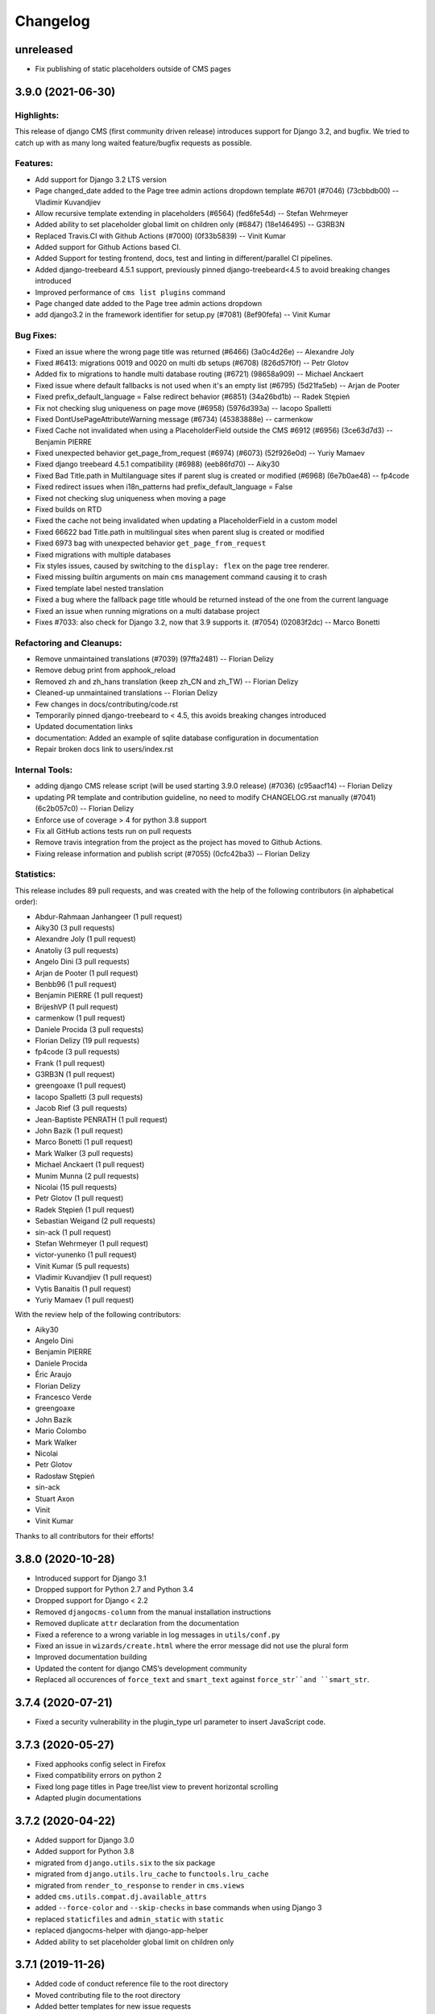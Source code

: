 =========
Changelog
=========


unreleased
==========

* Fix publishing of static placeholders outside of CMS pages

3.9.0 (2021-06-30)
==================

Highlights:
-----------

This release of django CMS (first community driven release) introduces support for Django 3.2, and bugfix.
We tried to catch up with as many long waited feature/bugfix requests as possible.

Features:
---------
* Add support for Django 3.2 LTS version
* Page changed_date added to the Page tree admin actions dropdown template #6701 (#7046) (73cbbdb00) -- Vladimir Kuvandjiev
* Allow recursive template extending in placeholders (#6564) (fed6fe54d) -- Stefan Wehrmeyer
* Added ability to set placeholder global limit on children only (#6847) (18e146495) -- G3RB3N
* Replaced Travis.CI with Github Actions (#7000) (0f33b5839) -- Vinit Kumar
* Added support for Github Actions based CI.
* Added Support for testing frontend, docs, test and linting in different/parallel CI pipelines.
* Added django-treebeard 4.5.1 support, previously pinned django-treebeard<4.5 to avoid breaking changes introduced
* Improved performance of ``cms list plugins`` command
* Page changed date added to the Page tree admin actions dropdown
* add django3.2 in the framework identifier for setup.py (#7081) (8ef90fefa) -- Vinit Kumar

Bug Fixes:
----------
* Fixed an issue where the wrong page title was returned (#6466) (3a0c4d26e) -- Alexandre Joly
* Fixed #6413: migrations 0019 and 0020 on multi db setups (#6708) (826d57f0f) -- Petr Glotov
* Added fix to migrations to handle multi database routing (#6721) (98658a909) -- Michael Anckaert
* Fixed issue where default fallbacks is not used when it's an empty list (#6795) (5d21fa5eb) -- Arjan de Pooter
* Fixed prefix_default_language = False redirect behavior (#6851) (34a26bd1b) -- Radek Stępień
* Fix not checking slug uniqueness on page move (#6958) (5976d393a) -- Iacopo Spalletti
* Fixed DontUsePageAttributeWarning message (#6734) (45383888e) -- carmenkow
* Fixed Cache not invalidated when using a PlaceholderField outside the CMS #6912 (#6956) (3ce63d7d3) -- Benjamin PIERRE
* Fixed unexpected behavior get_page_from_request (#6974) (#6073) (52f926e0d) -- Yuriy Mamaev
* Fixed django treebeard 4.5.1 compatibility (#6988) (eeb86fd70) -- Aiky30
* Fixed Bad Title.path in Multilanguage sites if parent slug is created or modified (#6968) (6e7b0ae48) -- fp4code
* Fixed redirect issues when i18n_patterns had prefix_default_language = False
* Fixed not checking slug uniqueness when moving a page
* Fixed builds on RTD
* Fixed the cache not being invalidated when updating a PlaceholderField in a custom model
* Fixed 66622 bad Title.path in multilingual sites when parent slug is created or modified
* Fixed 6973 bag with unexpected behavior ``get_page_from_request``
* Fixed migrations with multiple databases
* Fix styles issues, caused by switching to the ``display: flex`` on the page tree renderer.
* Fixed missing builtin arguments on main ``cms`` management command causing it to crash
* Fixed template label nested translation
* Fixed a bug where the fallback page title whould be returned instead of the one from the current language
* Fixed an issue when running migrations on a multi database project
* Fixes #7033: also check for Django 3.2, now that 3.9 supports it. (#7054) (02083f2dc) -- Marco Bonetti

Refactoring and Cleanups:
-------------------------
* Remove unmaintained translations (#7039) (97ffa2481) -- Florian Delizy
* Remove debug print from apphook_reload
* Removed zh and zh_hans translation (keep zh_CN and zh_TW) -- Florian Delizy
* Cleaned-up unmaintained translations -- Florian Delizy
* Few changes in docs/contributing/code.rst
* Temporarily pinned django-treebeard to < 4.5, this avoids breaking changes introduced
* Updated documentation links
* documentation: Added an example of sqlite database configuration in documentation
* Repair broken docs link to users/index.rst

Internal Tools:
---------------
* adding django CMS release script (will be used starting 3.9.0 release) (#7036) (c95aacf14) -- Florian Delizy
* updating PR template and contribution guideline, no need to modify CHANGELOG.rst manually (#7041) (6c2b057c0) -- Florian Delizy
* Enforce use of coverage > 4 for python 3.8 support
* Fix all GitHub actions tests run on pull requests
* Remove travis integration from the project as the project has moved to Github Actions.
* Fixing release information and publish script (#7055) (0cfc42ba3) -- Florian Delizy

Statistics:
-----------

This release includes 89 pull requests, and was created with the help of the following contributors (in alphabetical order):

* Abdur-Rahmaan Janhangeer (1 pull request)
* Aiky30 (3 pull requests)
* Alexandre Joly (1 pull request)
* Anatoliy (3 pull requests)
* Angelo Dini (3 pull requests)
* Arjan de Pooter (1 pull request)
* Benbb96 (1 pull request)
* Benjamin PIERRE (1 pull request)
* BrijeshVP (1 pull request)
* carmenkow (1 pull request)
* Daniele Procida (3 pull requests)
* Florian Delizy (19 pull requests)
* fp4code (3 pull requests)
* Frank (1 pull request)
* G3RB3N (1 pull request)
* greengoaxe (1 pull request)
* Iacopo Spalletti (3 pull requests)
* Jacob Rief (3 pull requests)
* Jean-Baptiste PENRATH (1 pull request)
* John Bazik (1 pull request)
* Marco Bonetti (1 pull request)
* Mark Walker (3 pull requests)
* Michael Anckaert (1 pull request)
* Munim Munna (2 pull requests)
* Nicolai (15 pull requests)
* Petr Glotov (1 pull request)
* Radek Stępień (1 pull request)
* Sebastian Weigand (2 pull requests)
* sin-ack (1 pull request)
* Stefan Wehrmeyer (1 pull request)
* victor-yunenko (1 pull request)
* Vinit Kumar (5 pull requests)
* Vladimir Kuvandjiev (1 pull request)
* Vytis Banaitis (1 pull request)
* Yuriy Mamaev (1 pull request)

With the review help of the following contributors:

* Aiky30
* Angelo Dini
* Benjamin PIERRE
* Daniele Procida
* Éric Araujo
* Florian Delizy
* Francesco Verde
* greengoaxe
* John Bazik
* Mario Colombo
* Mark Walker
* Nicolai
* Petr Glotov
* Radosław Stępień
* sin-ack
* Stuart Axon
* Vinit
* Vinit Kumar

Thanks to all contributors for their efforts!

3.8.0 (2020-10-28)
==================

* Introduced support for Django 3.1
* Dropped support for Python 2.7 and Python 3.4
* Dropped support for Django < 2.2
* Removed ``djangocms-column`` from the manual installation instructions
* Removed duplicate ``attr`` declaration from the documentation
* Fixed a reference to a wrong variable in log messages in ``utils/conf.py``
* Fixed an issue in ``wizards/create.html`` where the error message did not use the plural form
* Improved documentation building
* Updated the content for django CMS’s development community
* Replaced all occurences of ``force_text`` and ``smart_text`` against
  ``force_str``and ``smart_str``.



3.7.4 (2020-07-21)
==================

* Fixed a security vulnerability in the plugin_type url parameter to insert JavaScript code.


3.7.3 (2020-05-27)
==================

* Fixed apphooks config select in Firefox
* Fixed compatibility errors on python 2
* Fixed long page titles in Page tree/list view to prevent horizontal scrolling
* Adapted plugin documentations


3.7.2 (2020-04-22)
==================

* Added support for Django 3.0
* Added support for Python 3.8
* migrated from ``django.utils.six`` to the six package
* migrated from ``django.utils.lru_cache`` to ``functools.lru_cache``
* migrated from ``render_to_response`` to ``render`` in ``cms.views``
* added ``cms.utils.compat.dj.available_attrs``
* added ``--force-color`` and ``--skip-checks`` in base commands when using Django 3
* replaced ``staticfiles`` and ``admin_static`` with ``static``
* replaced djangocms-helper with django-app-helper
* Added ability to set placeholder global limit on children only


3.7.1 (2019-11-26)
==================

* Added code of conduct reference file to the root directory
* Moved contributing file to the root directory
* Added better templates for new issue requests
* Fixed a bug where creating a page via the ``cms.api.create_page`` ignores
  left/right positions.
* Fixed documentation example for ``urls.py`` when using multiple languages.
* Mark public static placeholder dirty when published.
* Fixed a bug where ``request.current_page`` would always be the public page,
  regardless of the toolbar status (draft / live). This only affected custom
  urls from an apphook.
* Fixed a bug where the menu would render draft pages even if the page on
  the request was a public page. This happens when a user without change
  permissions requests edit mode.
* Fixed the 'urls.W001' warning with custom apphook urls
* Prevent non-staff users to login with the django CMS toolbar
* Added missing ``{% trans %}`` to toolbar shortcuts.
* Fixed branch and release policy.
* Improved and simplified permissions documentation.
* Improved apphooks documentation.
* Improved CMSPluginBase documentation.
* Improved documentation related to nested plugins.
* Updated installation tutorial.
* Fixed a simple typo in the docstring for ``cms.utils.helpers.normalize_name``.
* Updated 'How to create Plugins' Tutorial.


3.7.0 (2019-09-25)
==================

* Introduced Django 2.2 support.
* Introduced Python 3.7 support.
* Fixed test suite.
* Fixed override ``urlconf_module`` so that Django system checks don't crash.


3.6.1 (2020-07-21)
==================

* Fixed a security vulnerability in the plugin_type url parameter to insert JavaScript code.


3.6.0 (2019-01-29)
==================

* Removed the ``cms moderator`` command.
* Dropped Django < 1.11 support.
* Removed the translatable content get / set methods from ``CMSPlugin`` model.
* Removed signal handlers for ``Page``, ``Title``, ``Placeholder`` and ``CMSPlugin`` models.
* Moved ``Title.meta_description`` length restriction from model to form
  and increased its max length to 320 characters.
* Added ``page_title`` parameter for ``cms.api.create_page()`` and ``cms.api.create_title()``.
* Introduced Django 2.0 support.
* Introduced Django 2.1 support.


3.5.4 (2020-07-21)
==================

* Fixed a security vulnerability in the plugin_type url parameter to insert JavaScript code.


3.5.3 (2018-11-20)
==================

* Fixed ``TreeNode.DoesNotExist`` exception raised when exporting
  and loading database contents via ``dumpdata`` and ``loaddata``.
* Fixed a bug where ``request.current_page`` would always be the public page,
  regardless of the toolbar status (draft / live). This only affected custom
  urls from an apphook.
* Removed extra quotation mark from the sideframe button template
* Fixed a bug where structureboard tried to preload markup when using legacy
  renderer
* Fixed a bug where updates on other tab are not correctly propagated if the
  operation was to move a plugin in the top level of same placeholder
* Fixed a bug where xframe options were processed by clickjacking middleware
  when page was served from cache, rather then get this value from cache
* Fixed a bug where cached page permissions overrides global permissions
* Fixed a bug where plugins that are not rendered in content wouldn't be
  editable in structure board
* Fixed a bug with expanding static placeholder by clicking on "Expand All" button
* Fixed a bug where descendant pages with a custom url would lose the overwritten
  url on save.
* Fixed a bug where setting the ``on_delete`` option on ``PlaceholderField``
  and ``PageField`` fields would be ignored.
* Fixed a bug when deleting a modal from changelist inside a modal


3.5.2 (2018-04-11)
==================

* Fixed a bug where shortcuts menu entry would stop working after toolbar reload
* Fixed a race condition in frontend code that could lead to sideframe being
  opened with blank page
* Fixed a bug where the direct children of the homepage would get a leading ``/``
  character when the homepage was moved or published.
* Fixed a bug where non-staff user would be able to open empty structure board
* Fixed a bug where a static file from Django admin was referenced that no
  longer existed in Django 1.9 and up.
* Fixed a bug where the migration 0018 would fail under certain databases.


3.5.1 (2018-03-05)
==================

* Fixed a bug where editing pages with primary keys greater than 999 would throw an
  exception.
* Fixed a ``MultipleObjectsReturned`` exception raised on the page types migration
  with multiple page types per site.
* Fixed a bug which prevented toolbar js from working correctly when rendered
  before toolbar.
* Fixed a bug where CMS would incorrectly highlight plugin content when plugin
  contains invisible elements
* Fixed a regression where templates which inherit from a template using an ``{% extends %}``
  tag with a default would raise an exception.


3.5.0 (2018-01-31)
==================

* Fixed a bug which prevented users from seeing the welcome screen when debug is
  turned off.
* Introduced improved repr for ``Page``, ``Title``, ``Placeholder`` and ``CMSPlugin`` models.
* Rename publish buttons to no longer reference "page"
* Page rendering will now use the draft page instead of public page for logged in
  users with change permissions, unless the ``preview`` GET parameter is used.
* Fixed "Expand all / Collapse all" not reflecting real state of the placeholder tree
* Fixed a bug where Aliased plugins would render if their host page was unpublished (and user was not on edit mode).
* Fixed a bug where focusing inputs in modal would require 2 clicks in some browsers
* Changed the language chooser to always show all configured languages to staff members
  and public-only languages to anon users.
* Introduced logic to copy pages to different sites from the admin.
* Removed "View on Site" button when adding a page
* Welcome page no longer uses multilingual URLs when not required.
* Prevent users from passing a public page as parent in ``create_page`` api function


3.4.7 (2020-07-21)
==================

* Removed extra quotation mark from the sideframe button template
* Fixed a bug where xframe options were processed by clickjacking middleware
  when page was served from cache, rather then get this value from cache
* Fixed a bug where cached page permissions overrides global permissions
* Fixed a bug where editing pages with primary keys greater than 9999 would throw an
  exception.
* Fixed broken wizard page creation when no language is set within the template context (see #5828).
* Fixed a security vulnerability in the plugin_type url parameter to insert JavaScript code.


3.4.6 (2018-03-26)
==================

* Changed the way drag and drop works in the page tree. The page has to be
  selected first before moving.
* Fixed a bug where the cms alias plugin leaks context into the rendered aliased plugins.
* Fixed a bug where users without the "Change advanced settings" permission could still
  change a page's template.
* Added ``on_delete`` to ``ForeignKey`` and ``OneToOneField`` to silence Django
  deprecation warnings.
* Fixed a bug where the sitemap would ignore the ``public`` setting of the site languages
  and thus display hidden languages.
* Fixed an ``AttributeError`` raised when adding or removing apphooks in Django 1.11.
* Fixed an ``InconsistentMigrationHistory`` error raised when the contenttypes app
  has a pending migration after the user has applied the ``0010_migrate_use_structure`` migration.
* Fixed a bug where plugins rendered multiple times won't be editable


3.4.5 (2017-10-12)
==================

* Introduced Django 1.11 compatibility
* Fixed a bug where slug wouldn't be generated in the creation wizard
* Fixed a bug where the add page endpoint rendered ``Change page`` as the html title.
* Fixed an issue where non-staff users could request the wizard create endpoint.
* Fixed an issue where the ``Edit page`` toolbar button wouldn't show on non-cms pages
  with placeholders.
* Fixed a bug where placeholder inheritance wouldn't work if the inherited placeholder
  is cached in an ancestor page.
* Fixed a regression where the code following a ``{% placeholder x or %}`` declaration,
  was rendered before attempting to inherit content from parent pages.
* Changed page/placeholder cache keys to use sha1 hash instead of md5 to be FIPS compliant.
* Fixed a bug where the change of a slug would not propagate to all descendant pages
* Fixed a ``ValueError`` raised when using ``ManifestStaticFilesStorage`` or similar for static files.
  This only affects Django >= 1.10


3.4.4 (2017-06-15)
==================

* Fixed a bug in which cancelling the publishing dialog wasn't respected.
* Fixed a bug causing post-login redirection to an incorrect URL on single-language sites.
* Changed the signature for internal ``cms.plugin_base.CMSPluginBase`` methods ``get_child_classes``
  and ``get_parent_classes`` to take an optional ``instance`` parameter.
* Fixed an error when retrieving placeholder label from configuration.
* Fixed a bug which caused certain translations to display double-escaped text in the page
  list admin view.
* Adjusted the toolbar JavaScript template to escape values coming from the request.
* Added Dropdown class to toolbar items
* Replaced all custom markup on the ``admin/cms/page/includes/fieldset.html`` template
  with an ``{% include %}`` call to Django's built-in ``fieldset.html`` template.
* Fixed a bug which prevented a page from being marked as dirty when a placeholder was cleared.
* Fixed an IntegrityError raised when publishing a page with no public version and whose publisher
  state was pending.
* Fixed an issue with JavaScript not being able to determine correct path to the async bundle
* Fixed a ``DoesNotExist`` database error raised when moving a page marked as published, but whose public
  translation did not exist.
* Fixed a bug in which the menu rendered nodes using the site session variable (set in the admin),
  instead of the current request site.
* Fixed a race condition bug in which the database cache keys were deleted without syncing with the
  cache server, and as a result old menu items would continue to be displayed.
* Fixed a 404 raised when using the ``Delete`` button for a Page or Title extension on Django >= 1.9
* Added "How to serve multiple languages" section to documentation
* Fixed a performance issue with nested pages when using the ``inherit`` flag on the ``{% placeholder %}`` tag.
* Removed the internal ``reset_to_public`` page method in favour of the ``revert_to_live`` method.
* Fixed a bug in which the placeholder cache was not consistently cleared when a page was published.
* Enhanced the plugin menu to not show plugins the user does not have permission to add.
* Fixed a regression which prevented users from setting a redirect to the homepage.


3.4.3 (2017-04-24)
==================

* Fixed a security vulnerability in the page redirect field which allowed users
  to insert JavaScript code.
* Fixed a security vulnerability where the ``next`` parameter for the toolbar login
  was not sanitised and could point to another domain.


3.4.2 (2017-01-23)
==================

* Escaped strings in ``close_frame`` JS template.
* Fixed a bug with `text-transform` styles on inputs affecting CMS login
* Fixed a typo in the confirmation message for copying plugins from a different
  language
* Fixed a bug which prevented certain migrations from running in a multi-db setup.
* Fixed a regression which prevented the ``Page`` model from rendering correctly
  when used in a ``raw_id_field``.
* Fixed a regression which caused the CMS to cache the toolbar when ``CMS_PAGE_CACHE``
  was set to ``True`` and an anonymous user had ``cms_edit`` set to ``True`` on their session.
* Fixed a regression which prevented users from overriding content in an inherited
  placeholder.
* Added official support for Django 1.10.
* Fixed a bug affecting Firefox for Macintosh users, in which use of the Command key later followed by Return would
  trigger a plugin save.
* Fixed a bug where template inheritance setting creates spurious migration (see #3479)
* Fixed a bug which prevented the page from being marked as dirty (pending changes)
  when changing the value of the overwrite url field.
* Adjusted Ajax calls triggered when performing a placeholder operation (add plugin, etc..) to include
  a GET query called cms_path. This query points to the path where the operation originates from.
* Added a deprecation warning to method ``render_plugin()`` in class ``CMSPlugin``.
* Since ``get_parent_classes()`` became a classmethod, do not instantiate plugin before invocation.
* Fixed a bug where the page tree would not update correctly when a sibling page was moved
  from left to right or right to left.
* Improved the ``fix-tree`` command so that it also fixes non-root nodes (pages).
* Removed the deprecated ``add_url()``, ``edit_url()``, ``move_url()``, ``delete_url()``, ``copy_url()`` properties of
  CMSPlugin model.
* Deprecated ``frontend_edit_template`` attribute of ``CMSPluginBase``.
* Introduced placeholder operation signals.
* The ``post_`` methods in ```PlaceholderAdminMixin`` have been deprecated in favor of
  placeholder operation signals.
* Re-introduced the "Revert to live" menu option.
* Added support for django-reversion >= 2 (see #5830)
* Rewrote manual installation how-to documentation


3.4.1 (2016-10-04)
==================

* Fixed a regression when static placeholder was uneditable if it was present
  on the page multiple times
* Removed globally unique constraint for Apphook configs.
* Fixed a bug when keyboard shortcuts were triggered when form fields were
  focused
* Fixed a bug when ``shift + space`` shortcut wouldn't correctly highlight a
  plugin in the structure board
* Fixed a bug when plugins that have top-level svg element would break
  structure board
* Fixed a bug where output from the ``show_admin_menu_for_pages`` template tag
  was escaped in Django 1.9
* Fixed a bug where plugins would be rendered as editable if toolbar was shown
  but user was not in edit mode.
* Fixed css reset issue with shortcuts modal


3.4.0 (2016-09-14)
==================

* Changed the way CMS plugins are rendered. The div with `cms-plugin` class is
  no longer rendered around every CMS plugin, instead a combination of `template`
  tags and JavaScript is used to add event handlers and plugin data directly to
  the plugin markup. This fixes most of the rendering issues that were present
  because of the extra markup.
* Changed cache-busting implementation, it is now handled by a path change,
  not by GET parameter.
* Added a possibility to copy pages in the Page Tree by drag'n'drop.
* Make it possible to use multi-table inheritance for Page/Title extensions.
* Refactored plugin rendering functionality to speed up loading time in both
  structure and content mode.
* Added ``Shift + Space`` shortcut that behaves similar to ``Space`` shortcut
  but takes into account currently hovered plugin.
* Improved keyboard navigation
* Added help modal about available shortcuts
* Added fuzzy matching to plugin picker
* Changed the ``downcast_plugins`` utility to return a generator instead of a list
* Fixed a bug that caused an aliased placeholder to show in structure mode.
* Fixed a bug which prevented aliased content from showing correctly without
  publishing the page first.
* Added help text to an ``Alias`` plugin change form when attached to a page
  to show the content editor where the content is aliased from.
* Removed revision support from djangoCMS core.
  As a result both ``CMS_MAX_PAGE_HISTORY_REVERSIONS`` and ``CMS_MAX_PAGE_PUBLISH_REVERSIONS``
  settings are no longer supported, as well as the ``with_revision`` parameter
  in ``cms.api.create_page`` and ``cms.api.create_title``.


3.3.3 (unreleased)
==================

* Fixed a bug where where the plugin picker would display the plugin names
  translated in the request language instead of the user's language.
* Fixed a bug which raised an exception when the ``AdvancedSettingsForm``
  failed validation on certain fields.
* Fixed a bug with widgets not initialising correctly sometimes
* Fixed a tree corruption when moving a published page under a published one.
* Fixed a tree corruption caused by ``fix-tree`` when an unpublished page is parent
  to a published page.
* Fixed an error when publishing a page that has an unpublished child page who is
  parent to a published page.
* Fixed a bug where moving a published page under a page marked as pending publishing
  is left as published instead of being marked as pending publishing.
* Fixed AttributeError when using ``create_page`` in management command
* Fixed a bug in getting the language from current request which can cause error 500
* API functions are now atomic by design (use the @atomic decorator)
* Fixed a bug where a ``Page`` was created with it's languages field set to ``None``.


3.3.2 (2016-08-11)
==================

* Fixed a bug where it wasn't possible to scroll the toolbar menu if scroll
  started on the disabled menu item on small screens.
* Fixed a migration error (0014) that occurred under certain environments.
* Fixed a regression when standalone CMS Widgets wouldn't work due to
  non-existing JavaScript dependencies.
* Fixed a possible recursion error when using the ``Alias`` plugin.
* Fixed a regression where submit handlers for modal form wouldn't be executed
  under certain circumstances


3.3.1 (2016-07-13)
==================

* Added a warning for users who are leaving the page or closing the plugin
  modal by pressing ESC to prevent accidental loss of content.
* Fixed a bug when clicking inside sideframe didn't close toolbar dropdowns
* Fixed a bug where saving errors wouldn't be shown in the modal window.
* Fixed a misleading message when modal iframe contents couldn't be accessed.
* Added a workaround for a bug when plugins couldn't be deleted in Firefox
  with 1Password extension installed
* Changed CMS JavaScript bundling from simple concatenation to webpack-based.
  Using CMS JavaScript modules directly is no longer possible.
* Fixed an issue where plugins that have no immediate DOM representation
  wouldn't be editable or movable.
* Fixed a regression in which plugins that defined ``parent_classes``
  would not show up in the structure mode.
* Introduced new logic to leverage Django's dynamic related name
  functionality on ``CMSPlugin`` subclasses for the parent link field.
* Backported a performance fix from Django to avoid extra queries when
  plugins access their parent via the parent link field ``cmsplugin_ptr``.
* Fixed typo in ``AdvancedSettingsForm`` error messages.
* Fixed long standing bug that prevented apphook endspoints from being
  CSRF exempt.
* Changed default value for ``CMS_INTERNAL_IPS``.
* Fixed an issue that prevented non superusers from copying all plugins
  in a placeholder.
* Fixed an issue where plugin permissions where not checked when clearing
  a placeholder.
* Fixed an issue where plugin permissions where not checked when deleting
  a page or page translation.
* Added support for tiered ``CMS_PLACEHOLDER_CONF``.
* Fixed a useless placeholders edit permissions checking when not in edit
  mode.
* Fixed a bug where users with limited permissions could not interact with
  page tree dropdowns.
* Fixed a bug where Django Compressor could not be used on the sekizai ``js``
  block.
* Fixed an encoding error when running the ``publisher-publish`` command.
* Fixed regression introduced in 3.3.0 when using the
  ``render_plugin_toolbar_config`` template tag directly.
* Fixed ``render_model`` template tags to work with models containing deferred
  fields.
* Fixed error in retrieving placeholder label from configuration.


3.3.0 (2016-05-26)
==================

* Fixed regression in management commands
* Fixed documentation typo
* Added contribution policies documentation
* Corrected documentation in numerous places
* Corrected an issue where someone could see and use the internal placeholder plugin in the structure board
* Fixed a regression where the first page created was not automatically published
* Corrected the instructions for using the ``delete-orphaned-plugins`` command
* Re-pinned django-treebeard to >=4.0.1
* Added CMS_WIZARD_CONTENT_PLACEHOLDER setting
* Renamed the CMS_WIZARD_* settings to CMS_PAGE_WIZARD_*
* Deprecated the old-style wizard-related settings
* Improved documentation further
* Improved handling of uninstalled apphooks
* Fixed toolbar placement when foundation is installed
* Fixed an issue which could lead to an apphook without a slug
* Fixed numerous frontend issues
* Removed support for Django 1.6, 1.7 and python 2.6
* Changed the default value of CMSPlugin.position to 0 instead of null
* Refactored the language menu to allow for better integration with many languages
* Refactored management commands completely for better consistency
* Fixed "failed to load resource" for favicon on welcome screen
* Changed behaviour of toolbar CSS classes: ``cms-toolbar-expanded`` class is only added now when toolbar is fully
  expanded and not at the beginning of the animation. ``cms-toolbar-expanding`` and ``cms-toolbar-collapsing`` classes
  are added at the beginning of their respective animations.
* Added unit tests for CMS JavaScript files
* Added frontend integration tests (written with Casper JS)
* Removed frontend integration tests (written with Selenium)
* Added the ability to declare cache expiration periods on a per-plugin basis
* Improved UI of page tree
* Improved UI in various minor ways
* Added a new setting CMS_INTERNAL_IPS for defining a set of IP addresses for which
  the toolbar will appear for authorized users. If left unset, retains the
  existing behavior of allowing toolbar for authorized users at any IP address.
* Changed behaviour of sideframe; is no longer resizable, opens to 90% of the screen or 100% on
  small screens.
* Removed some unnecessary reloads after closing sideframe.
* Added the ability to make pagetree actions work on currently picked language
* Removed deprecated CMS_TOOLBAR_SIMPLE_STRUCTURE_MODE setting
* Introduced the method ``get_cache_expiration`` on CMSPluginBase to be used
  by plugins for declaring their rendered content's period of validity.
* Introduced the method ``get_vary_cache_on`` on CMSPluginBase to be used
  by plugins for declaring ``VARY`` headers.
* Improved performance of plugin moving; no longer saves all plugins inside the placeholder.
* Fixed breadcrumbs of recently moved plugin reflecting previous position in
  the tree
* Refactored plugin adding logic to no longer create the plugin before the user submits the form.
* Improved the behaviour of the placeholder cache
* Improved fix-tree command to sort by position and path when rebuilding positions.
* Fixed several regressions and tree corruptions on page move.
* Added new class method on CMSPlugin ``requires_parent_plugin``
* Fixed behaviour of ``get_child_classes``; now correctly calculates child classes when not
  configured in the placeholder.
* Removed internal ``ExtraMenuItems`` tag.
* Removed internal ``PluginChildClasses`` tag.
* Modified RenderPlugin tag; no longer renders the ``content.html`` template
  and instead just returns the results.
* Added a ``get_cached_template`` method to the ``Toolbar()`` main class to reuse loaded templates per request. It
  works like Django's cached template loader, but on a request basis.
* Added a new method ``get_urls()`` on the appbase class to get CMSApp.urls, to allow passing a page object to it.
* Changed JavaScript linting from JSHint and JSCS to ESLint
* Fixed a bug when it was possible to drag plugin into clipboard
* Fixed a bug where clearing clipboard was closing any open modal


3.2.5 (2016-04-27)
==================

- Fixed regression when page couldn't be copied if CMS_PERMISSION was False
- Improved handling of uninstalled apphooks
- Fix packaging problem with the wheel distribution


3.2.4 (2016-04-26)
==================

- Fix cache settings
- Fix user lookup for view restrictions/page permissions when using raw id field
- Fixed regression when page couldn't be copied if CMS_PERMISSION was False
- Fixes an issue relating to uninstalling a namespaced application
- Adds "Can change page" permission
- Fixes a number of page-tree issues the could lead data corruption under
  certain conditions
- Addresses security vulnerabilities in the `render_model` template tag that
  could lead to escalation of privileges or other security issues.
- Addresses a security vulnerability in the cms' usage of the messages framework
- Fixes security vulnerabilities in custom FormFields that could lead to
  escalation of privileges or other security issues.


3.2.3 (2016-03-09)
==================

- Fix the display of hyphenated language codes in the page tree
- Fix a family of issues relating to unescaped translations in the page tree


3.2.2 (2016-03-02)
==================

- Substantial improvements to the page tree and significant reduction of reloads
- Update jsTree version to 3.2.1 with slight adaptions to the Pagetree
- Documentation improvements
- Improve the display and useability of the language menu, especially in cases
  where there are many languages.
- Fix an issue relating to search fields in plugins
- Fix an issue where the app-resolver would trigger locales into migrations
- Fix cache settings
- Fix ToolbarMiddleware.is_cms_request logic
- Fix numerous Django 1.9 deprecations
- Numerous other improvements to overall stability and code quality


3.2.1 (2016-01-29)
==================

- Add support for Django 1.9 (with some deprecation warnings).
- Add support for django-reversion 1.10+ (required by Django 1.9+).
- Add placeholder name to the edit tooltip.
- Add ``attr['is_page']=True`` to CMS Page navigation nodes.
- Add Django and Python versions to debug bar info tooltip
- Fix an issue with refreshing the UI when switching CMS language.
- Fix an issue with sideframe urls not being remembered after reload.
- Fix breadcrumb in page revision list.
- Fix clash with Foundation that caused "Add plugin" button to be unusable.
- Fix a tree corruption when pasting a nested plugin under another plugin.
- Fix message with CMS version not showing up on hover in debug mode.
- Fix messages not being positioned correctly in debug mode.
- Fix an issue where plugin parent restrictions where not respected when pasting a plugin.
- Fix an issue where "Copy all" menu item could have been clicked on empty placeholder.
- Fix a bug where page tree styles didn't load from STATIC_URL that pointed to a different host.
- Fix an issue where the side-frame wouldn't refresh under some circumstances.
- Honor CMS_RAW_ID_USERS in GlobalPagePermissionAdmin.


3.2.0 (2015-11-24)
==================

- Added new wizard to improve content creation
- Added Aldryn Apphook Reload https://github.com/aldryn/aldryn-apphook-reload/ into core
- Added database migration creating ``UrlconfRevision`` for apphook reload.
- Added tooltips for certain user interaction elements
- Added full touch support and optimisations for mobile devices
- Added gulp.js for linting, compressing and bundling
- Added YuiDocs for JavaScript documentation
- Added ``CMS_TOOLBAR_SIMPLE_STRUCTURE_MODE`` to switch back to the old board rendering,
  this will be deprecated in 3.3.0
- Added ``request.toolbars.placeholder_list`` this will replace
  ``request.toolbars.placeholders`` in 3.3.0
- Added new installation screen with optimisation alongside the new content creation wizard
- Added ``.editorconfig`` to the django-cms project
- Added HTML rendering capabilities for the modal
- Added browser history to the sideframe
- Improved design for better touch support
- Improved design for better accessibility support such as contrast ratio
- Improved design to reflect latest responsive design standards such as the toolbar
  menu which collapses to "More"
- Improved UI for scrolling, saving and navigating through content
  creation and editing such as ``CTRL + Enter`` for saving
- Improved overall speed loading times and interaction response
- Improved drag & drop experience
- Improved structure board hierarchy to be displayed as tree elements instead of nested boxes
- Improved clipboard to be integrated within the toolbar and structure board (copy & paste)
- Improved modal UI and added significant speed improvements
- Improved sideframe UI and reduced functionality
- Improved messaging system within ``cms.messages.js``
- Improved pagetree design and UI (soft-redesign) refactoring will follow in 3.3
- Improved parent plugin restricts on frontend
- Improved frontend code to comply with aldryn-boilerplate-bootstrap3
- Improved folder structure for frontend related components such as JavaScript and SASS
- Improved color and value variable declarations for Styles
- Improved key mapping for actions such as saving, closing and switching across browsers
- Switched from tabs to 4 spaces everywhere
- Switched from ruby sass/compass to libsass/autoprefixer
- Switched from sprite images to auto generated webfonts via gulp
- Moved widgets.py javascript to ``static/cms/js/widgets``
- Fixed an issue in which placeholder template tags ignored the ``lang`` parameter
- Renamed cms_app, cms_menu, cms_toolbar to plural versions eg. ``cms_apps.py``
  ``cms_menus.py``, ``cms_toolbars.py`` with backwards compatibility
- Removed all id attributes on html elements in favour of classes
- Removed 'develop.py' to replace with 'manage.py' (devs)
- Removed Alias plugin from list of plugins (Create Alias still an option)
- Added support for 3rd party admin themes
- Update the toolbar tutorial
- Update the 3rd party integration tutorial
- Fixed an issue where dialogs can't be closed when activating prevent checkbox
- Fixed edit and edit_off constants not being honoured in frontend code
- Deprecate CMSPlugin.disable_child_plugin in favour of disable_child_plugins
- Fixed an issue where ``allow_children`` and ``disable_child_plugins`` didn't work on dragitems


3.1.8 (unreleased)
==================

- Removed html5lib from setup.py


3.1.7 (2016-04-27)
==================

- Fix packaging problem with the wheel distribution


3.1.6 (2016-04-26)
==================

- Fix cache settings
- Fix user lookup for view restrictions/page permissions when using raw id field
- Fixes an issue relating to uninstalling a namespaced application
- Adds "Can change page" permission
- Addresses security vulnerabilities in the `render_model` template tag that
  could lead to escalation of privileges or other security issues.
- Addresses a security vulnerability in the cms' usage of the messages framework
- Fixes security vulnerabilities in custom FormFields that could lead to
  escalation of privileges or other security issues.


3.1.5 (2016-01-29)
==================

- Fixed a tree corruption when pasting a nested plugin under another plugin.
- Improve CMSPluginBase.render documentation
- Fix CMSEditableObject context generation which generates to errors with django-classy-tags 0.7.1
- Fix error in toolbar when LocaleMiddleware is not used
- Move templates validation in app.ready
- Fix ExtensionToolbar when language is removed but titles still exists
- Fix pages menu missing on fresh install 3.1
- Fix incorrect language on placeholder text for redirect field
- Fix PageSelectWidget JS syntax
- Fix redirect when disabling toolbar
- Fix CMS_TOOLBAR_HIDE causes 'WSGIRequest' object has no attribute 'toolbar'


3.1.4 (2015-11-24)
==================

- Fixed a problem in ``0010_migrate_use_structure.py`` that broke some migration paths to Django 1.8
- Fixed ``fix_tree`` command
- Removed some warnings for Django 1.9
- Fixed issue causing plugins to move when using scroll bar of plugin menu in Firefox & IE
- Fixed JavaScript error when using ``PageSelectWidget``
- Fixed whitespace markup issues in draft mode
- Added plugin migrations layout detection in tests
- Fixed some treebeard corruption issues


3.1.3 (2015-09-01)
==================

- Add missing migration
- Exclude PageUser manager from migrations
- Fix check for template instance in Django 1.8.x
- Fix error in PageField for Django 1.8
- Fix some Page tree bugs
- Declare Django 1.6.9 dependency in setup.py
- Make sure cache version returned is an int
- Fix issue preventing migrations to run on a new database (django 1.8)
- Fix get User model in 0010 migration
- Fix support for unpublished language pages
- Add documentation for plugins datamigration
- Fix getting request in _show_placeholder_for_page on Django 1.8
- Fix template inheritance order
- Fix xframe options inheritance order
- Fix placeholder inheritance order
- Fix language chooser template
- Relax html5lib versions
- Fix redirect when deleting a page
- Correct South migration error
- Correct validation on numeric fields in modal popups
- Exclude scssc from manifest
- Remove unpublished pages from menu
- Remove page from menu items for performance reason
- Fix reachability of pages with expired ancestors
- Don't try to modify an immutable QueryDict
- Only attempt to delete cache keys if there are some to be deleted
- Update documentation section
- Fix language chooser template
- Cast to int cache version
- Fix extensions copy when using duplicate page/create page type


3.1.2 (2015-07-02)
==================

- Fix placeholder cache invalidation under some circumstances
- Update translations


3.1.1 (2015-06-27)
==================

- Add Django 1.8 support
- Tutorial updates and improvements
- Fix issue with causes menu classes to be duplicated in advanced settings
- Fix issue with breadcrumbs not showing
- Fix issues with show_menu templatetags
- Minor documentation fixes
- Revert whitespace cleanup on flash player to fix it
- Correctly restore previous status of dragbars
- Add copy_site command
- Fix an issue related to "Empty all" Placeholder feature
- Fix plugin sorting in py3
- Fix language-related issues when retrieving page URL
- Add setting to disable toolbar for anonymous users
- Fix search results number and items alignment in page changelist
- Preserve information regarding the current view when applying the CMS decorator
- Fix errors with toolbar population
- Fix error with watch_models type
- Fix error with plugin breadcrumbs order
- Change the label "Save and close" to "Save as draft"
- Fix X-Frame-Options on top-level pages
- Fix order of which application urls are injected into urlpatterns
- Fix delete non existing page language
- Fix language fallback for nested plugins
- Fix render_model template tag doesn't show correct change list
- Fix Scanning for placeholders fails on include tags with a variable as an argument
- Fix handling of plugin position attribute
- Fix for some structureboard issues
- Add setting to hide toolbar when a URL is not handled by django CMS
- Add editorconfig configuration
- Make shift tab work correctly in submenu
- Fix get_language_from_request if POST and GET exists
- Fix an error in placeholder cache
- Fix language chooser template


3.1.0 (2015-04-20)
==================

- Remove django-mptt in favor of django-treebeard
- Remove compatibility with Django 1.4 / 1.5
- General code cleanup
- Simplify loading of view restrictions in the menu
- South is not marked as optional; to use south on Django 1.6 install django-cms[south]
- Add system_plugin attribute to CMSPluginBase that allow the plugin to override any configured restriction
- Change placeholder language fallback default to True
- Remove plugin table naming compatibility layer
- Remove deprecated cms.context_processors.media context processor
- Add templatetag render_plugin_block
- Add templatetag render_model_add_block
- Add "Structure mode" permission


3.0.17 (unreleased)
===================

- Addresses security vulnerabilities in the `render_model` template tag that could
  lead to escalation of privileges or other security issues.
- Fix ExtensionToolbar when language is removed but titles still exists…
- Fix PageSelectWidget JS syntax
- Fix cache settings


3.0.16 (2015-11-24)
===================

- Fixed JavaScript error when using ``PageSelectWidget``
- Fixed whitespace markup issues in draft mode
- Added plugin migrations layout detection in tests


3.0.15 (2015-09-01)
===================

- Relax html5lib versions
- Fix redirect when deleting a page
- Correct South migration error
- Correct validation on numeric fields in modal popups
- Exclude scssc from manifest
- Remove unpublished pages from menu
- Remove page from menu items for performance reason
- Fix reachability of pages with expired ancestors
- Don't try to modify an immutable QueryDict
- Only attempt to delete cache keys if there are some to be deleted
- Update documentation section
- Fix language chooser template
- Cast to int cache version
- Fix extensions copy when using duplicate page/create page type


3.0.14 (2015-06-27)
===================

- Fixed an issue where privileged users could be tricked into performing actions without their knowledge via a CSRF vulnerability
- Fixed an issue related to "Empty all" Placeholder feature
- Fix issue with causes menu classes to be duplicated in advanced settings
- Fix issue with breadcrumbs not showing
- Fix issues with show_menu templatetags
- Fix plugin sorting in py3
- Fix search results number and items alignment in page changelist
- Fix X-Frame-Options on top-level pages
- Preserve information regarding the current view when applying the CMS decorator
- Fix render_model template tag doesn't show correct change list
- Fix language fallback for nested plugins
- Fix order of which application urls are injected into urlpatterns
- Fix delete non existing page language
- Fix Scanning for placeholders fails on include tags with a variable as an argument
- Minor documentation fixes
- Pin South version to 1.0.2
- Pin Html5lib version to 0.999 until a current bug is fixed
- Fix language chooser template


3.0.13 (2015-04-15)
===================

- Numerous documentation including installation and tutorial updates
- Numerous improvements to translations
- Improves reliability of apphooks
- Improves reliabiliy of Advanced Settings on page when using apphooks
- Allow page deletion after template removal
- Improves upstream caching accuracy
- Improves CMSAttachMenu registration
- Improves handling of mistyped URLs
- Improves redirection as a result of changes to page slugs, etc.
- Improves performance of "watched models"
- Improves frontend performance relating to resizing the sideframe
- Corrects an issue where items might not be visible in structue mode menus
- Limits version of django-mptt used in CMS for 3.0.x
- Prevent accidental upgrades to Django 1.8, which is not yet supported


3.0.12 (2015-03-06)
===================

- Fixed a typo in JavaScript which prevents page tree from working


3.0.11 (2015-03-05)
===================

- Core support for multiple instances of the same apphook'ed application
- Fixed the template tag `render_model_add`
- Fixed an issue with reverting to Live
- Fixed a missing migration issue
- Fixed an issue when using the PageField widget
- Fixed an issue where duplicate page slugs is not prevented in some cases
- Fixed an issue where copying a page didn't copy its extensions
- Fixed an issue where translations where broken when operating on a page
- Fixed an edge-case SQLite issue under Django 1.7
- Fixed an issue with confirmation dialog
- Fixed an issue with deprecated 'mimetype'
- Fixed an issue where `cms check`
- Documentation updates


3.0.10 (2015-02-14)
===================

- Improved Py3 compatibility
- Improved the behavior when changing the operator's language
- Numerous documentation updates
- Revert a change that caused an issue with saving plugins in some browsers
- Fix an issue where urls were not refreshed when a page slug changes
- Fix an issue with FR translations
- Fixed an issue preventing the correct rendering of custom contextual menu items for plugins
- Fixed an issue relating to recovering deleted pages
- Fixed an issue that caused the uncached placeholder tag to display cached content
- Fixed an issue where extra slashed would appear in apphooked URLs when APPEND_SLASH=False
- Fixed issues relating to the logout function


3.0.9 (2015-01-11)
==================

- Revert a change that caused a regression in toolbar login
- Fix an error in a translated phrase
- Fix error when moving items in the page tree


3.0.8 (2015-01-11)
==================

- Add require_parent option to CMS_PLACEHOLDER_CONF
- Fix django-mptt version depenency to be PEP440 compatible
- Fix some Django 1.4 compatibility issues
- Add toolbar sanity check
- Fix behavior with CMSPluginBase.get_render_template()
- Fix issue on django >= 1.6 with page form fields.
- Resolve jQuery namespace issues in admin page tree and changeform
- Fix issues for PageField in Firefox/Safari
- Fix some Python 3.4 compatibility issue when using proxy modles
- Fix corner case in plugin copy
- Documentation fixes
- Minor code cleanups


3.0.7 (2014-11-27)
==================

- Complete Django 1.7 support
- Numerous updates to the documentation
- Numerous updates to the tutorial
- Updates to better support South 1.0
- Adds some new, user-facing documentation
- Fixes an issue with placeholderadmin permissions
- Numerous fixes for minor issues with the frontend UI
- Fixes issue where the CMS would not reload pages properly if the URL contained a # symbol
- Fixes an issue relating to 'limit_choices_to' in forms.MultiValueFields
- Fixes PageField to work in Django 1.7 environments
- Updates to community and project governance documentation
- Added list of retired core developers
- Added branch policy documentaion


3.0.6 (2014-10-07)
==================

- Experimental full Django 1.7 migrations support
- Add CMSPlugin.get_render_model to get the plugin model at render time
- Add simplified API to handle toolbar for page extensions
- Extended custom user model support
- Added option to publish all the pages in a language / site in publisher_publish command
- Fixed a few frontend glitches
- Fixed menu when hide untranslated is set to False
- Fix sitemap ordering
- Fix plugin table name generation fixes


3.0.5 (2014-08-20)
==================

- Fixes 2 regressions introduced in 3.0.4
- apphook and plugins can now be registered via decorator


3.0.4 (2014-08-16)
==================

- Removed file cms/utils/compat/type_checks.py, use django.utils.six module instead
- Removed file cms/utils/compat/string_io.py, use django.utils.six module instead
- Removed file cms/utils/compat/input.py, use django.utils.six module instead
- Use PY3 from django.utils.six instead of PY2 from cms.utils.compat to check Python version
- Staticplaceholders have not their own permissions
- Apphooks support now nested namespaces
- Apphooks can now exclude module for page permission checking
- fixed the permissions for plugins on apphook pages
- Allow the use of custom admin sites that do not reside under the 'admin' namespace
- Added django 1.7 migrations
- updated docs
- slots for placeholders can now be 255 characters long
- Plugin pool initialises incorrectly if database is down during first request
- some refactoring and simplifications


3.0.3 (2014-07-07)
==================

- Added an alias plugin for referencing plugins and placeholders
- Added an api to change the context menus of plugins and placeholders from plugins
- Apphooks respect the page permissions
- Decorator for views with page permissions
- #3266 - api.create_page respects site
- Fixed how permissions are checked for static placeholder.
- Reduced queries on placeholder.clear by 60%
- auto-detect django-suit instead of using explicit setting
- Added the ability to mark (Sub)Menu's 'active'.
- fallback language fixes for pages
- Implemented transaction.atomic in django 1.4/1.5 way
- Added a automatic dynamic template directory for page templates


3.0.2 (2014-05-21)
==================

- Add 'as' form to render_placeholder templatetag to save the result in context
- Added changeable strings for "?edit", "?edit_off" and "?build" urls
- utils.page_resolver was optimized. get_page_from_path() api changed


3.0.1 (2014-04-30)
==================

- Renamed NamespaceAllreadyRegistered to NamespaceAlreadyRegistered in menus/exceptions.py
- Frontend editor UI fixes
- Fix in cms fix-mptt command


3.0.0 (2014-04-08)
==================

- Plugins are only editable in frontend
- PluginEditor has been removed in backend
- New frontend editing
- New Toolbar
- Plugin API for creating new plugins and moving has changed
- render_to_response replaced with TemplateResponse in cms.views
- CMS_SEO_FIELDS removed and seo fields better integrated
- meta_keywords field removed as not relevant anymore
- CMS_MENU_TITLE_OVERWRITE default changed to True
- Toolbar has language switcher built in
- User settings module added for saving the language of the user so when he switches languages the toolbar/interface
  keeps the language.
- language_chooser templatetag now only displays public languages, even when you are logged in as staff.
- undo and redo functionality added in toolbar if django-reversion is installed.
- page admin split in 3 different for basic, advanced and permissions
- New show_editable_page_title templatetag to edit page title from the frontend
- Removed PLACEHOLDER_FRONTEND_EDITING setting
- Removed CMS_URL_OVERWRITE setting. Always enabled.
- Removed CMS_MENU_TITLE_OVERWRITE settings. Always enabled.
- Removed CMS_REDIRECTS. Always enabled.
- Removed CMS_SOFTROOT. Always enabled.
- Removed CMS_SHOW_START_DATE. Always enabled.
- Removed CMS_SHOW_END_DATE. Always enabled.
- Added (optional) language fallback for placeholders.
- moved apphooks from title to page model so we need to add them only once.
- request.current_app has been removed.
- added a namespace field, reverse_id is not used anymore for apphook namespaces.
- PlaceholderAdmin is deprecated and available as mixin class renamed to PlaceholderAdminMixin.
- PlaceholderAdmin does not have LanguageTabs anymore. It only has a PluginAPI now.
- PageAdmin uses the same Plugin API as PlaceholderAdmin
- Toolbar API for your own apps added
- twitter plugin removed
- file plugin removed
- flash plugin removed
- googlemap plugin removed
- inherit plugin removed
- picture plugin removed
- teaser plugin removed
- video plugin removed
- link plugin removed
- snippet plugin removed
- Object level permission support for Placeholder
- Configuration for plugin custom modules and labels in the toolbar UI
- Added copy-lang subcommand to copy content between languages
- Added static_placeholder templatetag
- Moved render_placeholder from placeholder_tags to cms_tags
- django 1.6 support added
- Frontedit editor for Django models
- Extending the page & title model API
- Placeholders can be configured to have plugins automatically added.
- Publishing is now language independent and the tree-view has been updated to reflect this
- Removed the plugin DB-name magic and added a compatibility layer
- urls_need_reloading signal added when an apphook change is detected.
- CMS_PAGE_CACHE, CMS_PLACEHOLDER_CACHE and CMS_PLUGIN_CACHE settings and functionality added. Default is True
- Detect admin object creation and changes via toolbar and redirect to them.
- Added support for custom user models
- Added PageTypes
- Added CMS_MAX_PAGE_HISTORY_REVERSIONS and changed default of CMS_MAX_PAGE_PUBLISH_REVERSIONS
- Added option to {% static_placeholder %} to render only on the current site.


2.4.2 (2013-05-29)
==================

- Apphook edit mode bugfix
- Added option to render_placeholder tag to set language
- Huge permission cache invalidation speed up
- Doc improvements
- css cleanup in PlaceholderAdmin
- Log change of page status done via AJAX
- Use --noinput convention for delete_orphaned_plugins command
- added Testing docs
- fixed more issues with only one language
- locales updated


2.4.1 (2013-04-22)
==================

- USE_I18N=False fixed
- some frontend css stuff fixed
- check_copy_relations fixed for abstract classes
- non public frontend languages fixed


2.4.0 (2013-04-17)
==================

Please see Install/2.4 release notes *before* attempting to upgrade to version 2.4.

- Compatibility with Django 1.4 and 1.5 (1.3 support dropped)
- Support for Python 2.5 dropped
- CMS_MAX_PAGE_PUBLISH_REVERSIONS has been added
- Reversion integration has changed to limit DB size
- CMS_LANGUAGE setting has changed
- CMS_HIDE_UNTRANSLATED setting removed
- CMS_LANGUAGE_FALLBACK setting removed
- CMS_LANGUAGE_CONF setting removed
- CMS_SITE_LANGUAGES setting removed
- CMS_FRONTEND_LANGUAGES setting removed
- MultilingualMiddleware has been removed
- CMS_FLAT_URLS has been removed
- CMS_MODERATOR has been removed and replaced with simple publisher.
- PlaceholderAdmin has now language tabs and has support for django-hvad
- Added `cms.middleware.language.LanguageCookieMiddleware`
- Added CMS_RAW_ID_USERS


2.3.4 (2012-11-09)
==================

- Fixed WymEditor
- Fixed Norwegian translations
- Fixed a bug that could lead to slug clashes
- Fixed page change form (jQuery and permissions)
- Fixed placeholder field permission checks


2.3.3 (2012-09-21)
==================

 - fixed an incompatibility with Python 2.5


2.3.2 (2012-09-19)
==================

- MIGRATION: 0036_auto__add_field_cmsplugin_changed_date.py - new field changed_date on CMSPlugin
- CMS_FRONTEND_LANGUAGES limits django languages as well during language selection
- Wymeditor updated to 1.0.4a
- icon_url escape fixed
- Ukranian translation added
- Fixed wrong language prefix handling for form actions and admin preview
- Admin icons in django 1.4 fixed
- Added requirements.txt for pip and testing in test_requirements
- Google map plugin with height and width properties. Migrations will set default values on not-null fields.
- Docs fixes
- Code cleanup
- Switched html5lib to HTML serializer
- Removed handling of iterables in plugin_pool.register_plugin
- Performance and reduced queries
- Link has target support
- Made the PageAttribute templatetag an 'asTag'
- JQuery namespace fixes in admin


2.3.1 (2012-08-22)
==================

- pinned version of django-mptt to 0.5.1 or 0.5.2


2.3.0 (2012-06-29)
==================

- Compatibility with Django 1.3.1 and 1.4 (1.2 support dropped)
- Lazy admin page tree loading
- Toolbar JS isolation
- Destructive plugin actions fixed (cancel button, moving plugins)
- Refactored tests
- Fixed or clause of placeholder tag
- Fixed double escaping of icon sources for inline plugins
- Fixed order of PageSelectWidget
- Fixed invalid HTML generated by file plugin
- Fixed migration order of plugins
- Fixed internationalized strings in JS not being escaped
- django-reversion dependency upgraded to 1.6
- django-sekizai dependency upgraded to 0.6.1 or higher
- django-mptt dependency upgraded to 0.5.1 or higher


2.2.0 (2011-09-10)
==================

- Replaced the old plugin media framework with django-sekizai. (This changed some plugin templates which might cause problems with your CSS styling).
- Made django-mptt a proper dependency
- Removed support for django-dbgettext
- Google Maps Plugin now defaults to use HTTPS.
- Google Maps Plugin now uses the version 3 of their API, no longer requiring an API Key.


2.1.4 (2011-08-24)
==================

- Fixed a XSS issue in Text Plugins


2.1.3 (2011-02-22)
==================

- Fixed a serious security issue in PlaceholderAdmin
- Fixed bug with submenus showing pages that are not 'in_navigation' (#716, thanks to Iacopo Spalletti for the patch)
- Fixed PlaceholderField not respecting limits in CMS_PLACEHOLDER_CONF (thanks to Ben Hockey for reporting this)
- Fixed the double-monkeypatch check for url reversing (thanks to Benjamin Wohlwend for the patch)


2.1.2 (2011-02-16)
==================

- Fixed issues with the CSRF fix from 2.1.1.
- Updated translation files from transifex.


2.1.1 (2011-02-09)
==================

- Fixed CMS AJAX requests not being CSRF protected, thus not working in Django 1.2.5
- Fixed toolbar CSS issues in Chrome/Firefox


2.1.0 (2011-01-26)
==================

- language namespaces for apphooks (reverse("de:myview"), reverse("en:myview"))
- video plugin switch to https://github.com/FlashJunior/OSFlashVideoPlayer
- frontediting added (cms.middlware.toolbar.ToolbarMiddleware)
- testsuite works now under sqlite and postgres
- orphaned text embed plugins get now deleted if not referenced in the text anymore
- placeholder templatetag: "theme" attribute removed in favor of "width" (backward incompatible change if theme was used)
- menu is its own app now
- menu modifiers (you can register menu modifiers that can change menu nodes or rearrange them)
- menus are now class based.
- apphooks are now class based and can bring multiple menus and urls.py with them.
- menus and apphooks are auto-discovered now
- example templates look a lot better now.
- languages are not a dropdown anymore but fancy tabs
- placeholderend templatetag added: {% placeholder "content" %}There is no content here{% endplaceholder %}
- plugins can now be used in other apps :) see cms/docs/placeholders.txt
- plugins can now be grouped
- a lot of bugfixes
- the cms now depends on the cms.middleware.media.PlaceholderMediaMiddleware middleware
- templatetags refactored: see cms/docs/templatetags.txt for new signatures.
- placeholder has new option: or and a endpalceholder templatetag


2.0.2 (2009-12-14)
==================

- testsuite working again
- changelog file added


2.0.1 (2009-12-13)
==================

- mostly bugfixes (18 tickets closed)
- docs updated
- permissions now working in multisite environment
- home is now graphically designated in tree-view
